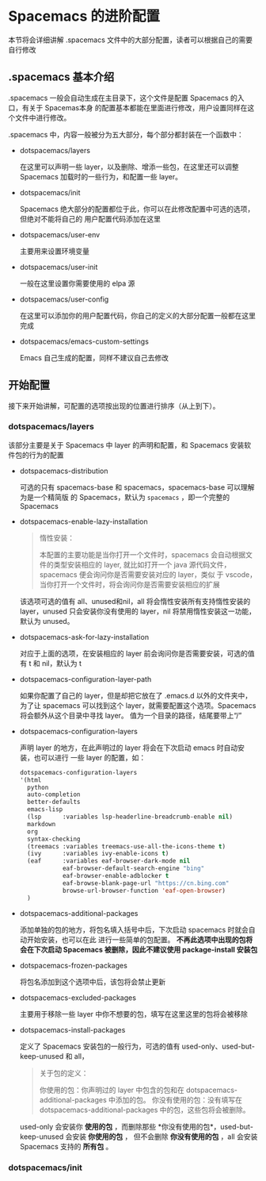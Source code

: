 * Spacemacs 的进阶配置
  本节将会详细讲解 .spacemacs 文件中的大部分配置，读者可以根据自己的需要自行修改

** .spacemacs 基本介绍
   .spacemacs 一般会自动生成在主目录下，这个文件是配置 Spacemacs 的入口，有关于 Spacemas本身
   的配置基本都能在里面进行修改，用户设置同样在这个文件中进行修改。

   .spacemacs 中，内容一般被分为五大部分，每个部分都封装在一个函数中：

   * dotspacemacs/layers
   
     在这里可以声明一些 layer，以及删除、增添一些包，在这里还可以调整 Spacemacs 加载时的一些行为，和配置一些 layer。

   * dotspacemacs/init
   
     Spacemacs 绝大部分的配置都位于此，你可以在此修改配置中可选的选项，但绝对不能将自己的
     用户配置代码添加在这里

   * dotspacemacs/user-env
   
     主要用来设置环境变量

   * dotspacemacs/user-init
   
     一般在这里设置你需要使用的 elpa 源

   * dotspacemacs/user-config
   
     在这里可以添加你的用户配置代码，你自己的定义的大部分配置一般都在这里完成

   * dotspacemacs/emacs-custom-settings
   
     Emacs 自己生成的配置，同样不建议自己去修改

** 开始配置
   接下来开始讲解，可配置的选项按出现的位置进行排序（从上到下）。

*** dotspacemacs/layers
    该部分主要是关于 Spacemacs 中 layer 的声明和配置，和 Spacemacs 安装软件包的行为的配置

    * dotspacemacs-distribution
    
     可选的只有 spacemacs-base 和 spacemacs，spacemacs-base 可以理解为是一个精简版
     的 Spacemacs，默认为 ~spacemacs~ ，即一个完整的 Spacemacs

   * dotspacemacs-enable-lazy-installation
   
     #+BEGIN_QUOTE
     惰性安装：

     本配置的主要功能是当你打开一个文件时，spacemacs 会自动根据文件的类型安装相应的 layer,
     就比如打开一个 java 源代码文件，spacemacs 便会询问你是否需要安装对应的 layer，类似
     于 vscode，当你打开一个文件时，将会询问你是否需要安装相应的扩展
     #+END_QUOTE

     该选项可选的值有 all、unused和nil，all 将会惰性安装所有支持惰性安装的 layer，unused
     只会安装你没有使用的 layer，nil 将禁用惰性安装这一功能，默认为 unused。

   * dotspacemacs-ask-for-lazy-installation
   
     对应于上面的选项，在安装相应的 layer 前会询问你是否需要安装，可选的值有 t 和 nil，默认为 t

   * dotspacemacs-configuration-layer-path
   
     如果你配置了自己的 layer，但是却把它放在了 .emacs.d 以外的文件夹中，为了让 spacemacs
     可以找到这个 layer，就需要配置这个选项。Spacemacs 将会额外从这个目录中寻找 layer。
     值为一个目录的路径，结尾要带上“/”

   * dotspacemacs-configuration-layers
   
     声明 layer 的地方，在此声明过的 layer 将会在下次启动 emacs 时自动安装，也可以进行
     一些 layer 的配置，如：

     #+BEGIN_SRC emacs-lisp
       dotspacemacs-configuration-layers
       '(html
         python
         auto-completion
         better-defaults
         emacs-lisp
         (lsp      :variables lsp-headerline-breadcrumb-enable nil)
         markdown
         org
         syntax-checking
         (treemacs :variables treemacs-use-all-the-icons-theme t)
         (ivy      :variables ivy-enable-icons t)
         (eaf      :variables eaf-browser-dark-mode nil
                   eaf-browser-default-search-engine "bing"
                   eaf-browser-enable-adblocker t
                   eaf-browse-blank-page-url "https://cn.bing.com"
                   browse-url-browser-function 'eaf-open-browser)
         )
     #+END_SRC

   * dotspacemacs-additional-packages
   
     添加单独的包的地方，将包名填入括号中后，下次启动 spacemacs 时就会自动开始安装，也可以在此
     进行一些简单的包配置。 *不再此选项中出现的包将会在下次启动 Spacemacs 被删除，因此不建议使用 package-install 安装包*

   * dotspacemacs-frozen-packages
   
     将包名添加到这个选项中后，该包将会禁止更新

   * dotspacemacs-excluded-packages
   
     主要用于移除一些 layer 中你不想要的包，填写在这里这里的包将会被移除

   * dotspacemacs-install-packages
   
     定义了 Spacemacs 安装包的一般行为，可选的值有 used-only、used-but-keep-unused 和 all，

     #+BEGIN_QUOTE
     关于包的定义：

     你使用的包：你声明过的 layer 中包含的包和在 dotspacemacs-additional-packages 中添加的包。
     你没有使用的包：没有填写在 dotspacemacs-additional-packages 中的包，这些包将会被删除。
     #+END_QUOTE

     used-only 会安装你 *使用的包* ，而删除那些 *你没有使用的包*，used-but-keep-unused 会安装 *你使用的包* ，
     但不会删除 *你没有使用的包* ，all 会安装 Spacemacs 支持的 *所有包* 。

*** dotspacemacs/init
